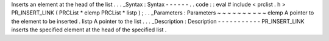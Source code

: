 Inserts
an
element
at
the
head
of
the
list
.
.
.
_Syntax
:
Syntax
-
-
-
-
-
-
.
.
code
:
:
eval
#
include
<
prclist
.
h
>
PR_INSERT_LINK
(
PRCList
*
elemp
PRCList
*
listp
)
;
.
.
_Parameters
:
Parameters
~
~
~
~
~
~
~
~
~
~
elemp
A
pointer
to
the
element
to
be
inserted
.
listp
A
pointer
to
the
list
.
.
.
_Description
:
Description
-
-
-
-
-
-
-
-
-
-
-
PR_INSERT_LINK
inserts
the
specified
element
at
the
head
of
the
specified
list
.

